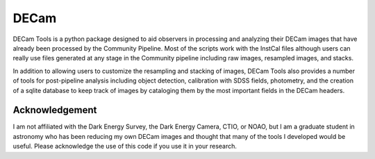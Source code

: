 *****
DECam
*****

DECam Tools is a python package designed to aid observers in processing and analyzing their
DECam images that have already been processed by the Community Pipeline. Most of the scripts
work with the InstCal files although users can really use files generated at any stage in the
Community pipeline including raw images, resampled images, and stacks.

In addition to allowing users to customize the resampling and stacking of images, DECam Tools
also provides a number of tools for post-pipeline analysis including object detection, 
calibration with SDSS fields, photometry, and the creation of a sqlite database to keep
track of images by cataloging them by the most important fields in the DECam headers.


Acknowledgement
===============

I am not affiliated with the Dark Energy Survey, the Dark Energy Camera, CTIO, or NOAO, 
but I am a graduate student in astronomy who has been reducing my own DECam images and
thought that many of the tools I developed would be useful. Please acknowledge the use
of this code if you use it in your research.